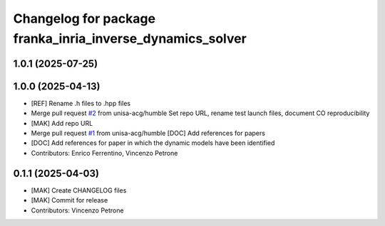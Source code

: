 ^^^^^^^^^^^^^^^^^^^^^^^^^^^^^^^^^^^^^^^^^^^^^^^^^^^^^^^^^^
Changelog for package franka_inria_inverse_dynamics_solver
^^^^^^^^^^^^^^^^^^^^^^^^^^^^^^^^^^^^^^^^^^^^^^^^^^^^^^^^^^

1.0.1 (2025-07-25)
------------------

1.0.0 (2025-04-13)
------------------
* [REF] Rename .h files to .hpp files
* Merge pull request `#2 <https://github.com/unisa-acg/inverse-dynamics-solver/issues/2>`_ from unisa-acg/humble
  Set repo URL, rename test launch files, document CO reproducibility
* [MAK] Add repo URL
* Merge pull request `#1 <https://github.com/unisa-acg/inverse-dynamics-solver/issues/1>`_ from unisa-acg/humble
  [DOC] Add references for papers
* [DOC] Add references for paper in which the dynamic models have been identified
* Contributors: Enrico Ferrentino, Vincenzo Petrone

0.1.1 (2025-04-03)
------------------
* [MAK] Create CHANGELOG files
* [MAK] Commit for release
* Contributors: Vincenzo Petrone
